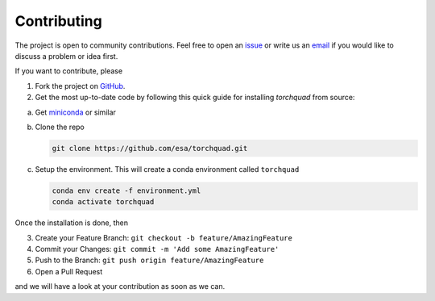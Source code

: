 .. _contributing:

Contributing
================

The project is open to community contributions. Feel free to open an `issue <https://github.com/esa/torchquad/issues>`_ 
or write us an `email <https://torchquad.readthedocs.io/en/main/contact.html#feedback>`_ if you would like to discuss a problem or idea first.

If you want to contribute, please 

1. Fork the project on `GitHub <https://github.com/esa/torchquad>`_. 
2. Get the most up-to-date code by following this quick guide for installing *torchquad* from source:

a. Get `miniconda <https://docs.conda.io/en/latest/miniconda.html>`_ or similar
b. Clone the repo

   .. code-block:: bash

      git clone https://github.com/esa/torchquad.git

c. Setup the environment. This will create a conda environment called ``torchquad``

   .. code-block:: bash

      conda env create -f environment.yml
      conda activate torchquad

Once the installation is done, then

3. Create your Feature Branch: ``git checkout -b feature/AmazingFeature``
4. Commit your Changes: ``git commit -m 'Add some AmazingFeature'``
5. Push to the Branch: ``git push origin feature/AmazingFeature``
6. Open a Pull Request

and we will have a look at your contribution as soon as we can. 